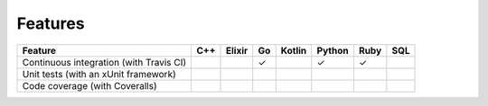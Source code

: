 ********
Features
********

========================================= === ====== == ====== ====== ==== ===
Feature                                   C++ Elixir Go Kotlin Python Ruby SQL
========================================= === ====== == ====== ====== ==== ===
Continuous integration (with Travis CI)              ✓         ✓      ✓
Unit tests (with an xUnit framework)
Code coverage (with Coveralls)
========================================= === ====== == ====== ====== ==== ===
